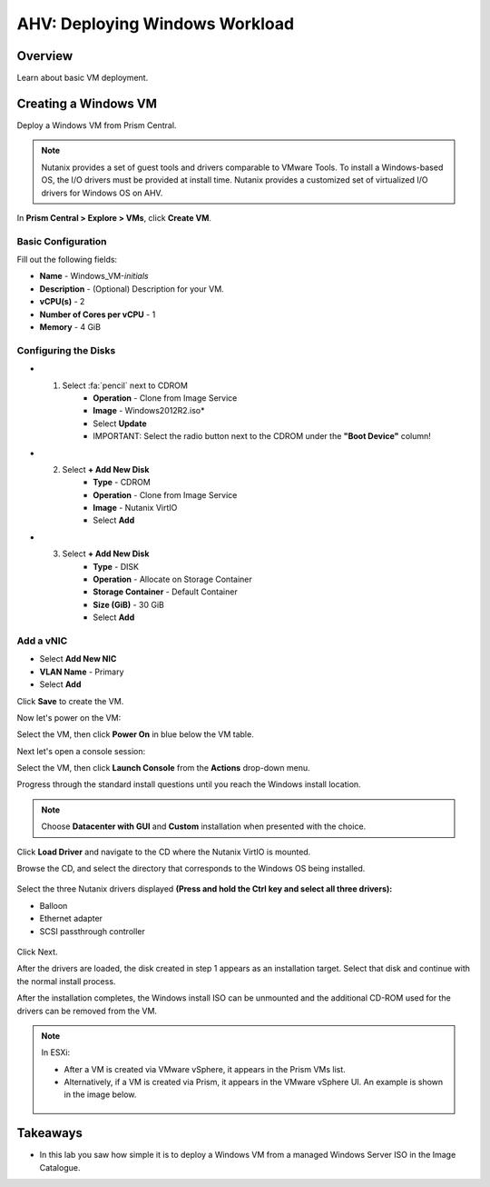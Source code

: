.. _lab_deploy_windows_workloads:

--------------------------------
AHV: Deploying Windows Workload
--------------------------------

Overview
++++++++

Learn about basic VM deployment.

Creating a Windows VM
+++++++++++++++++++++

Deploy a Windows VM from Prism Central.

.. note::

  Nutanix provides a set of guest tools and drivers comparable to VMware Tools. To install a Windows-based OS, the I/O drivers must be provided at install time. Nutanix provides a customized set of virtualized I/O drivers for Windows OS on AHV.

In **Prism Central > Explore > VMs**, click **Create VM**.

Basic Configuration
................

Fill out the following fields:

- **Name** - Windows_VM-*initials*
- **Description** - (Optional) Description for your VM.
- **vCPU(s)** - 2
- **Number of Cores per vCPU** - 1
- **Memory** - 4 GiB

Configuring the Disks
................

- 1) Select :fa:`pencil` next to CDROM
      - **Operation** - Clone from Image Service
      - **Image** - Windows2012R2.iso*
      - Select **Update**
      - IMPORTANT: Select the radio button next to the CDROM under the **"Boot Device"** column!

- 2) Select **+ Add New Disk**
      - **Type** - CDROM
      - **Operation** - Clone from Image Service
      - **Image** - Nutanix VirtIO
      - Select **Add**

- 3) Select **+ Add New Disk**
      - **Type** - DISK
      - **Operation** - Allocate on Storage Container
      - **Storage Container** - Default Container
      - **Size (GiB)** - 30 GiB
      - Select **Add**

Add a vNIC
................

- Select **Add New NIC**
- **VLAN Name** - Primary
- Select **Add**

Click **Save** to create the VM.


Now let's power on the VM:

Select the VM, then click **Power On** in blue below the VM table.


Next let's open a console session:

Select the VM, then click **Launch Console** from the **Actions** drop-down menu.

Progress through the standard install questions until you reach the Windows install location.

.. note::
  Choose **Datacenter with GUI** and **Custom** installation when presented with the choice.

Click **Load Driver** and navigate to the CD where the Nutanix VirtIO is mounted.

Browse the CD, and select the directory that corresponds to the Windows OS being installed.

.. figure:: images/deploy_workloads_05.png

.. figure:: images/deploy_workloads_06.png

Select the three Nutanix drivers displayed **(Press and hold the Ctrl key and select all three drivers):**

- Balloon
- Ethernet adapter
- SCSI passthrough controller

.. figure:: images/deploy_workloads_07.png

Click Next.

After the drivers are loaded, the disk created in step 1 appears as an installation target. Select that disk and continue with the normal install process.

After the installation completes, the Windows install ISO can be unmounted and the additional CD-ROM used for the drivers can be removed from the VM.

.. note::

  In ESXi:

  - After a VM is created via VMware vSphere, it appears in the Prism VMs list.
  - Alternatively, if a VM is created via Prism, it appears in the VMware vSphere UI. An example is shown in the image below.
  .. figure:: images/deploy_workloads_08.png

Takeaways
+++++++++

- In this lab you saw how simple it is to deploy a Windows VM from a managed Windows Server ISO in the Image Catalogue.
